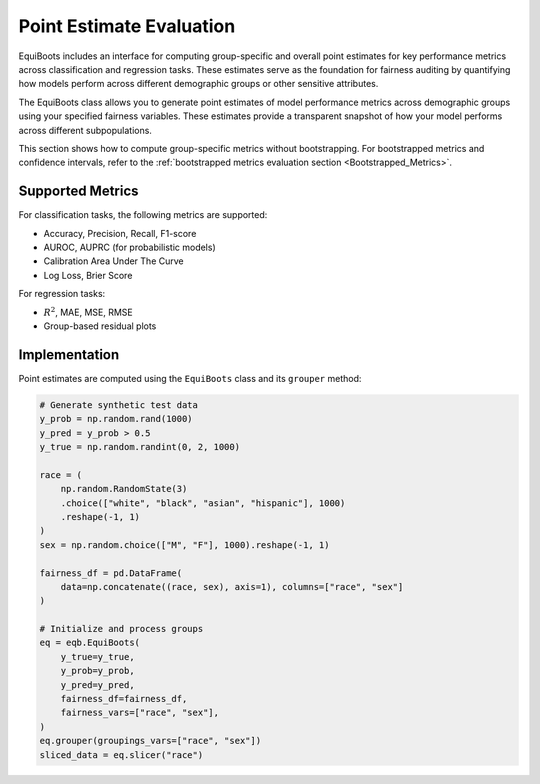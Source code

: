 .. _point_estimates:   

.. _target-link:


Point Estimate Evaluation
==========================================

EquiBoots includes an interface for computing group-specific and overall 
point estimates for key performance metrics across classification and regression 
tasks. These estimates serve as the foundation for fairness auditing by quantifying 
how models perform across different demographic groups or other sensitive attributes.

The EquiBoots class allows you to generate point estimates of model performance 
metrics across demographic groups using your specified fairness variables. These 
estimates provide a transparent snapshot of how your model performs across different 
subpopulations.

This section shows how to compute group-specific metrics without bootstrapping. 
For bootstrapped metrics and confidence intervals, refer to the 
:ref:`bootstrapped metrics evaluation section <Bootstrapped_Metrics>`.

Supported Metrics
-------------------

For classification tasks, the following metrics are supported:

- Accuracy, Precision, Recall, F1-score

- AUROC, AUPRC (for probabilistic models)

- Calibration Area Under The Curve 

- Log Loss, Brier Score

For regression tasks:

- :math:`R^2`, MAE, MSE, RMSE

- Group-based residual plots

Implementation
-------------------

Point estimates are computed using the ``EquiBoots`` class and its ``grouper`` method:

.. code:: python 

    # Generate synthetic test data
    y_prob = np.random.rand(1000)
    y_pred = y_prob > 0.5
    y_true = np.random.randint(0, 2, 1000)

    race = (
        np.random.RandomState(3)
        .choice(["white", "black", "asian", "hispanic"], 1000)
        .reshape(-1, 1)
    )
    sex = np.random.choice(["M", "F"], 1000).reshape(-1, 1)

    fairness_df = pd.DataFrame(
        data=np.concatenate((race, sex), axis=1), columns=["race", "sex"]
    )

    # Initialize and process groups
    eq = eqb.EquiBoots(
        y_true=y_true,
        y_prob=y_prob,
        y_pred=y_pred,
        fairness_df=fairness_df,
        fairness_vars=["race", "sex"],
    )
    eq.grouper(groupings_vars=["race", "sex"])
    sliced_data = eq.slicer("race")